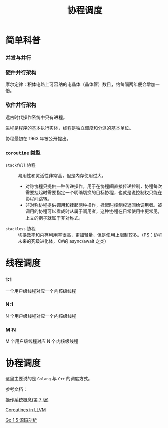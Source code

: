 #+LATEX_CLASS: jacksoncy-org-article

#+TITLE: 协程调度

* 简单科普
*** 并发与并行
    [[./coroutine.png]]
*** 硬件并行架构
    摩尔定律：积体电路上可容纳的电晶体（晶体管）数目，约每隔两年便会增加一倍。
*** 软件并行架构
    远古时代操作系统中只有进程。

    进程是程序的基本执行实体，线程是独立调度和分派的基本单位。
    

    协程最初在 1963 年被公开提出。
*** =coroutine= 类型
    - =stackfull= 协程 :: 易用性和灵活性非常高，但是内存使用过大。
      - 对称协程只提供一种传递操作，用于在协程间直接传递控制，协程每次需要挂起时需要指定一个明确切换的目标协程，也就是说控制权只能在协程间跳转。
      - 非对称协程提供调用和挂起两种操作，挂起时控制权返回给调用者。被调用的协程可以看成时从属于调用者，这种协程在日常使用中更常见，上文的例子就属于非对称式。
    - =stackless= 协程 :: 切换效率和内存利用率很高，更加轻量，但是使用上限制较多。（PS：协程未来的究级进化体，C#的 async/await 之类）

* 线程调度
*** 1:1
    一个用户级线程对应一个内核级线程
*** N:1
    N 个用户级线程对应一个内核级线程
*** M:N
    M 个用户级线程对应 N 个内核级线程
* 协程调度
  这里主要说的是 =Golang= 与 =C++= 的调度方式。


参考文档：

[[https://www.amazon.cn/%E6%93%8D%E4%BD%9C%E7%B3%BB%E7%BB%9F%E6%A6%82%E5%BF%B5-%E8%A5%BF%E5%B0%94%E4%BC%AF%E6%9F%A5%E8%8C%A8/dp/B004OQE8BI/ref=sr_1_1?ie=UTF8&qid=1509954065&sr=8-1&keywords=%E6%93%8D%E4%BD%9C%E7%B3%BB%E7%BB%9F%E6%A6%82%E5%BF%B5][操作系统概念(第 7 版)]]

[[http://llvm.org/docs/Coroutines.html][Coroutines in LLVM]]

[[https://github.com/qyuhen/book/blob/master/Go%201.5%20%E6%BA%90%E7%A0%81%E5%89%96%E6%9E%90%20%EF%BC%88%E4%B9%A6%E7%AD%BE%E7%89%88%EF%BC%89.pdf][Go 1.5 源码剖析]]
